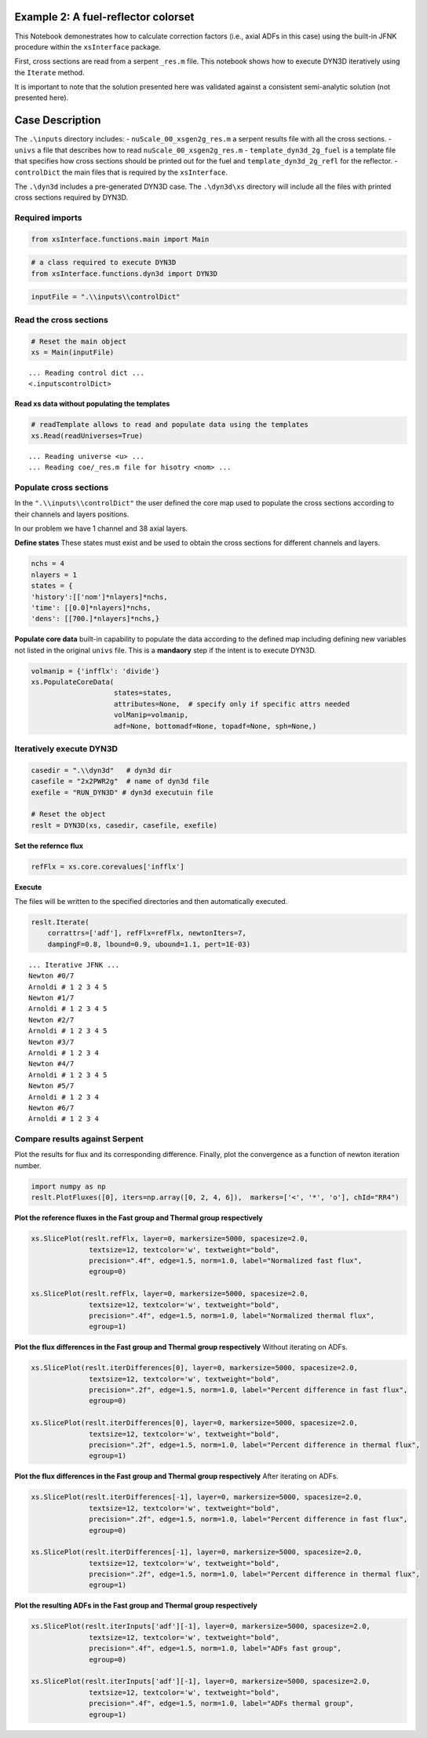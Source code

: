 .. _dyn3d_example2:


Example 2: A fuel-reflector colorset
-------------------------------------


This Notebook demonestrates how to calculate correction factors (i.e.,
axial ADFs in this case) using the built-in JFNK procedure within the
``xsInterface`` package.

First, cross sections are read from a serpent ``_res.m`` file. This
notebook shows how to execute DYN3D iteratively using the ``Iterate``
method.

It is important to note that the solution presented here was validated
against a consistent semi-analytic solution (not presented here).

Case Description
----------------


.. image:: jfnk_dyn3d_2by2_analytic_files/xsgen8g_geom1.png


The ``.\inputs`` directory includes: - ``nuScale_00_xsgen2g_res.m`` a
serpent results file with all the cross sections. - ``univs`` a file
that describes how to read ``nuScale_00_xsgen2g_res.m`` -
``template_dyn3d_2g_fuel`` is a template file that specifies how cross
sections should be printed out for the fuel and
``template_dyn3d_2g_refl`` for the reflector. - ``controlDict`` the main
files that is required by the ``xsInterface``.

The ``.\dyn3d`` includes a pre-generated DYN3D case. The ``.\dyn3d\xs``
directory will include all the files with printed cross sections
required by DYN3D.

Required imports
~~~~~~~~~~~~~~~~

.. code:: 

    from xsInterface.functions.main import Main

.. code:: 

    # a class required to execute DYN3D
    from xsInterface.functions.dyn3d import DYN3D

.. code:: 

    inputFile = ".\\inputs\\controlDict"

Read the cross sections
~~~~~~~~~~~~~~~~~~~~~~~

.. code:: 

    # Reset the main object
    xs = Main(inputFile)


.. parsed-literal::

    ... Reading control dict ...
    <.\inputs\controlDict>
    
    

Read xs data without populating the templates
^^^^^^^^^^^^^^^^^^^^^^^^^^^^^^^^^^^^^^^^^^^^^

.. code:: 

    # readTemplate allows to read and populate data using the templates
    xs.Read(readUniverses=True)


.. parsed-literal::

    ... Reading universe <u> ...
    ... Reading coe/_res.m file for hisotry <nom> ...
    

Populate cross sections
~~~~~~~~~~~~~~~~~~~~~~~

In the ``".\\inputs\\controlDict"`` the user defined the core map used
to populate the cross sections according to their channels and layers
positions.

In our problem we have 1 channel and 38 axial layers.

**Define states** These states must exist and be used to obtain the
cross sections for different channels and layers.

.. code:: 

    nchs = 4
    nlayers = 1
    states = {
    'history':[['nom']*nlayers]*nchs,
    'time': [[0.0]*nlayers]*nchs,
    'dens': [[700.]*nlayers]*nchs,}

**Populate core data** built-in capability to populate the data
according to the defined map including defining new variables not listed
in the original ``univs`` file. This is a **mandaory** step if the
intent is to execute DYN3D.

.. code:: 

    volmanip = {'infflx': 'divide'}
    xs.PopulateCoreData(
                        states=states, 
                        attributes=None,  # specify only if specific attrs needed
                        volManip=volmanip,
                        adf=None, bottomadf=None, topadf=None, sph=None,)

Iteratively execute DYN3D
~~~~~~~~~~~~~~~~~~~~~~~~~

.. code:: 

    casedir = ".\\dyn3d"   # dyn3d dir
    casefile = "2x2PWR2g"  # name of dyn3d file
    exefile = "RUN_DYN3D" # dyn3d executuin file
    
    # Reset the object
    reslt = DYN3D(xs, casedir, casefile, exefile)

**Set the refernce flux**

.. code:: 

    refFlx = xs.core.corevalues['infflx']

**Execute**

The files will be written to the specified directories and then
automatically executed.

.. code:: 

    reslt.Iterate(
        corrattrs=['adf'], refFlx=refFlx, newtonIters=7,
        dampingF=0.8, lbound=0.9, ubound=1.1, pert=1E-03)


.. parsed-literal::

    ... Iterative JFNK ...
    Newton #0/7
    Arnoldi # 1 2 3 4 5
    Newton #1/7
    Arnoldi # 1 2 3 4 5
    Newton #2/7
    Arnoldi # 1 2 3 4 5
    Newton #3/7
    Arnoldi # 1 2 3 4
    Newton #4/7
    Arnoldi # 1 2 3 4 5
    Newton #5/7
    Arnoldi # 1 2 3 4
    Newton #6/7
    Arnoldi # 1 2 3 4
    

Compare results against Serpent
~~~~~~~~~~~~~~~~~~~~~~~~~~~~~~~

Plot the results for flux and its corresponding difference. Finally,
plot the convergence as a function of newton iteration number.

.. code:: 

    import numpy as np
    reslt.PlotFluxes([0], iters=np.array([0, 2, 4, 6]),  markers=['<', '*', 'o'], chId="RR4")



.. image:: jfnk_dyn3d_2by2_analytic_files/jfnk_dyn3d_2by2_analytic_28_0.png



.. image:: jfnk_dyn3d_2by2_analytic_files/jfnk_dyn3d_2by2_analytic_28_1.png



.. image:: jfnk_dyn3d_2by2_analytic_files/jfnk_dyn3d_2by2_analytic_28_2.png


**Plot the reference fluxes in the Fast group and Thermal group
respectively**

.. code:: 

    xs.SlicePlot(reslt.refFlx, layer=0, markersize=5000, spacesize=2.0,
                  textsize=12, textcolor='w', textweight="bold", 
                  precision=".4f", edge=1.5, norm=1.0, label="Normalized fast flux", 
                  egroup=0)
    
    xs.SlicePlot(reslt.refFlx, layer=0, markersize=5000, spacesize=2.0,
                  textsize=12, textcolor='w', textweight="bold", 
                  precision=".4f", edge=1.5, norm=1.0, label="Normalized thermal flux", 
                  egroup=1)
    



.. image:: jfnk_dyn3d_2by2_analytic_files/jfnk_dyn3d_2by2_analytic_30_0.png



.. image:: jfnk_dyn3d_2by2_analytic_files/jfnk_dyn3d_2by2_analytic_30_1.png


**Plot the flux differences in the Fast group and Thermal group
respectively** Without iterating on ADFs.

.. code:: 

    xs.SlicePlot(reslt.iterDifferences[0], layer=0, markersize=5000, spacesize=2.0,
                  textsize=12, textcolor='w', textweight="bold", 
                  precision=".2f", edge=1.5, norm=1.0, label="Percent difference in fast flux", 
                  egroup=0)
    
    xs.SlicePlot(reslt.iterDifferences[0], layer=0, markersize=5000, spacesize=2.0,
                  textsize=12, textcolor='w', textweight="bold", 
                  precision=".2f", edge=1.5, norm=1.0, label="Percent difference in thermal flux", 
                  egroup=1)



.. image:: jfnk_dyn3d_2by2_analytic_files/jfnk_dyn3d_2by2_analytic_32_0.png



.. image:: jfnk_dyn3d_2by2_analytic_files/jfnk_dyn3d_2by2_analytic_32_1.png


**Plot the flux differences in the Fast group and Thermal group
respectively** After iterating on ADFs.

.. code:: 

    xs.SlicePlot(reslt.iterDifferences[-1], layer=0, markersize=5000, spacesize=2.0,
                  textsize=12, textcolor='w', textweight="bold", 
                  precision=".2f", edge=1.5, norm=1.0, label="Percent difference in fast flux", 
                  egroup=0)
    
    xs.SlicePlot(reslt.iterDifferences[-1], layer=0, markersize=5000, spacesize=2.0,
                  textsize=12, textcolor='w', textweight="bold", 
                  precision=".2f", edge=1.5, norm=1.0, label="Percent difference in thermal flux", 
                  egroup=1)



.. image:: jfnk_dyn3d_2by2_analytic_files/jfnk_dyn3d_2by2_analytic_34_0.png



.. image:: jfnk_dyn3d_2by2_analytic_files/jfnk_dyn3d_2by2_analytic_34_1.png


**Plot the resulting ADFs in the Fast group and Thermal group
respectively**

.. code:: 

    xs.SlicePlot(reslt.iterInputs['adf'][-1], layer=0, markersize=5000, spacesize=2.0,
                  textsize=12, textcolor='w', textweight="bold", 
                  precision=".4f", edge=1.5, norm=1.0, label="ADFs fast group", 
                  egroup=0)
    
    xs.SlicePlot(reslt.iterInputs['adf'][-1], layer=0, markersize=5000, spacesize=2.0,
                  textsize=12, textcolor='w', textweight="bold", 
                  precision=".4f", edge=1.5, norm=1.0, label="ADFs thermal group", 
                  egroup=1)



.. image:: jfnk_dyn3d_2by2_analytic_files/jfnk_dyn3d_2by2_analytic_36_0.png



.. image:: jfnk_dyn3d_2by2_analytic_files/jfnk_dyn3d_2by2_analytic_36_1.png


